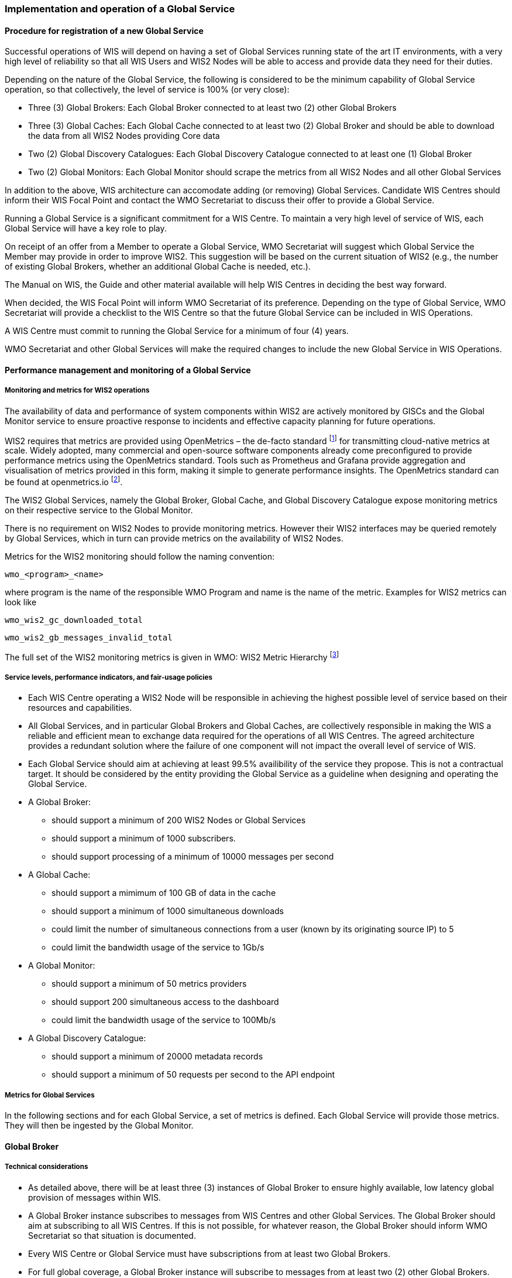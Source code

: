 === Implementation and operation of a Global Service

==== Procedure for registration of a new Global Service

Successful operations of WIS will depend on having a set of Global Services running state of the art IT environments, with a very high level of reliability so that all WIS Users and WIS2 Nodes will be able to access and provide data they need for their duties.

Depending on the nature of the Global Service, the following is considered to be the minimum capability of Global Service operation, so that collectively, the level of service is 100% (or very close):

* Three (3) Global Brokers: Each Global Broker connected to at least two (2) other Global Brokers
* Three (3) Global Caches: Each Global Cache connected to at least two (2) Global Broker and should be able to download the data from all WIS2 Nodes providing Core data
* Two (2) Global Discovery Catalogues: Each Global Discovery Catalogue connected to at least one (1) Global Broker
* Two (2) Global Monitors: Each Global Monitor should scrape the metrics from all WIS2 Nodes and all other Global Services

In addition to the above, WIS architecture can accomodate adding (or removing) Global Services. Candidate WIS Centres should inform their WIS Focal Point and contact the WMO Secretariat to discuss their offer to provide a Global Service.

Running a Global Service is a significant commitment for a WIS Centre.  To maintain a very high level of service of WIS, each Global Service will have a key role to play.

On receipt of an offer from a Member to operate a Global Service, WMO Secretariat will suggest which Global Service the Member may provide in order to improve WIS2. This suggestion will be based on the current situation of WIS2 (e.g., the number of existing Global Brokers, whether an additional Global Cache is needed, etc.).

The Manual on WIS, the Guide and other material available will help WIS Centres in deciding the best way forward.

When decided, the WIS Focal Point will inform WMO Secretariat of its preference. Depending on the type of Global Service, WMO Secretariat will provide a checklist to the WIS Centre so that the future Global Service can be included in WIS Operations.

A WIS Centre must commit to running the Global Service for a minimum of four (4) years.

WMO Secretariat and other Global Services will make the required changes to include the new Global Service in WIS Operations.

==== Performance management and monitoring of a Global Service

===== Monitoring and metrics for WIS2 operations

The availability of data and performance of system components within WIS2 are actively monitored by GISCs and the Global Monitor service to ensure proactive response to incidents and effective capacity planning for future operations.

WIS2 requires that metrics are provided using OpenMetrics – the de-facto standard footnote:[OpenMetrics is proposed as a draft standard within IETF.] for transmitting cloud-native metrics at scale. Widely adopted, many commercial and open-source software components already come preconfigured to provide performance metrics using the OpenMetrics standard. Tools such as Prometheus and Grafana provide aggregation and visualisation of metrics provided in this form, making it simple to generate performance insights. The OpenMetrics standard can be found at openmetrics.io footnote:cncf-openmetrics[https://openmetrics.io].

The WIS2 Global Services, namely the Global Broker, Global Cache, and Global Discovery Catalogue expose monitoring metrics on their respective service to the Global Monitor. 

There is no requirement on WIS2 Nodes to provide monitoring metrics. However their WIS2 interfaces may be queried remotely by Global Services, which in turn can provide metrics on the availability of WIS2 Nodes.

Metrics for the WIS2 monitoring should follow the naming convention:

  wmo_<program>_<name>

where program is the name of the responsible WMO Program and name is the name of the metric. Examples for WIS2 metrics can look like

  wmo_wis2_gc_downloaded_total

  wmo_wis2_gb_messages_invalid_total

The full set of the WIS2 monitoring metrics is given in WMO: WIS2 Metric Hierarchy footnote:wmo-wmh[https://github.com/wmo-im/wis2-metric-hierarchy]

===== Service levels, performance indicators, and fair-usage policies
* Each WIS Centre operating a WIS2 Node will be responsible in achieving the highest possible level of service based on their resources and capabilities.
* All Global Services, and in particular Global Brokers and Global Caches, are collectively responsible in making the WIS a reliable and efficient mean to exchange data required for the operations of all WIS Centres. The agreed architecture provides a redundant solution where the failure of one component will not impact the overall level of service of WIS. 
* Each Global Service should aim at achieving at least 99.5% availibility of the service they propose. This is not a contractual target. It should be considered by the entity providing the Global Service as a guideline when designing and operating the Global Service.
* A Global Broker:
** should support a minimum of 200 WIS2 Nodes or Global Services
** should support a minimum of 1000 subscribers. 
** should support processing of a minimum of 10000 messages per second
* A Global Cache:
** should support a mimimum of 100 GB of data in the cache
** should support a minimum of 1000 simultaneous downloads
** could limit the number of simultaneous connections from a user (known by its originating source IP) to 5
** could limit the bandwidth usage of the service to 1Gb/s
* A Global Monitor: 
** should support a minimum of 50 metrics providers
** should support 200 simultaneous access to the dashboard
** could limit the bandwidth usage of the service to 100Mb/s
* A Global Discovery Catalogue:
** should support a minimum of 20000 metadata records
** should support a minimum of 50 requests per second to the API endpoint

===== Metrics for Global Services

In the following sections and for each Global Service, a set of metrics is defined. Each Global Service will provide those metrics. They will then be ingested by the Global Monitor.

==== Global Broker

===== Technical considerations

* As detailed above, there will be at least three (3) instances of Global Broker to ensure highly available, low latency global provision of messages within WIS.
* A Global Broker instance subscribes to messages from WIS Centres and other Global Services. The Global Broker should aim at subscribing to all WIS Centres. If this is not possible, for whatever reason, the Global Broker should inform WMO Secretariat so that situation is documented.
* Every WIS Centre or Global Service must have subscriptions from at least two Global Brokers.
* For full global coverage, a Global Broker instance will subscribe to messages from at least two (2) other Global Brokers.
* When subscribing to messages from WIS Centres and other Global Services, a Global Broker must authenticate using the valid credentials provided by WMO Secretariat. 

* A Global Broker is built around two software components:
** An off the shelf broker implementing both MQTT 3.1.1 and MQTT 5.0 in a highly-available setup, typically in a cluster mode. Tools such as EMQX, HiveMQ, VerneMQ, RabbitMQ (in its latest versions) are compliant with these requirements. It must be noted that the open source version of Mosquitto cannot be clustered and therefore should not be used as part of a Global Broker.
** Additional features including anti-loop detection, notification message format compliance, validation of the published topic, and provision of metrics are required. 

* When receiviong a message from a WIS Centre or Global Service broker, The metric ``wmo_wis2_gb_messages_received_total`` will be increased by 1.
* A Global Broker will check if the topic on which the message is received is valid (in particular, a discovery metadata record must exist with a corresponding topic in order that data can be made available using this topic). If the topic is invalid, the Global Broker will discard non-compliant messages and will raise an alert. The metric ``wmo_wis2_gb_messages_no_metadata_total`` will be increased by 1. Global Broker should not request Global Discovery Catalogue for each notification message but should keep a cache of all valid topics for every ``centre-id``. 
* During the pre-operational phase (2024), Global Broker will not discard the message but will send a message on the `monitor` topic hierarchy to inform the originating centre and its GISC.
* A Global Broker will validate notification messages against the standard format (see Notification message format and structure), discarding non-compliant messages and raising an alert. The metrics ``wmo_wis2_gb_messages_invalid_total`` will be increased by 1.
* A Global Broker instance will republish a message only once. Using the message id as defined in WIS Notification Message, the Global Broker will record id of messages already published and will discard subsequent identitical (with the same message id) messages. This is the anti-loop feature of the Global Broker.
* When publishing a message to the local broker, the metric ``wmo_wis2_gb_messages_published_total`` will be increased by 1. 
* All aboved defined metrics will be made avalaible on HTTPS endpoints that the Global Monitor will ingest from regularly.
* As a convention Global Broker centre-id will be ``tld-{centre-name}-global-broker``. 
* A Global Broker should operate with a fixed IP address so that WIS2 Nodes can permit access to download resources based on IP address filtering. A Global Broker should also operate with a public resolvable DNS name pointing to that IP address. The WMO Secretariat must be informed of the IP address and/or host name, and any subsequent changes.

==== Global Cache

In WIS2 Global Caches provide access to WMO Core Data for data consumers. This allows for data providers to restrict access to their systems to Global Services and it reduces the need for them to provide high bandwith and low latency access to their data. Global Caches work transparent for end users in that they resend notification messages from data providers which are updated to point to the Global Cache data store for data, they copied from the original source. Additionally, Global Caches also resend notification messages from data providers for Core Data, that is not stored on the Global Cache, for instance if the originator indicates that a certain data set should not be cached in the notification message. In the latter case, the notification messages that a Global Cache resends are unchanged and point to the original source. Data consumers should subscribe to the notification messages from Global Caches instead of the notification messages from the data providers for WMO Core Data. When data consumers receive a notification message they should follow the URLs from that messages which either point to a Global Cache holding a copy of the data, or - in case of uncached content - point to the original source.

===== Technical considerations

* A Global Cache is built around three software components:
** A highly available data server allowing data consumers to download cache resources with high bandwidth and low latency.
** A message broker implementing both MQTTv3.1.1 and MQTTv5 for publishing notification messages about resources that are available from the Global Cache
** A Cache management implementing the features needed to connect with the WIS ecosystem, receive data from WIS2 nodes and other Global Caches, store the data to the data server and manage the content of the cache (i.e. expiration of data, deduplication, etc)
* The Global Cache will aim at containing copies of real-time and near real-time data designated as "core" within the WMO Unified Data Policy, Resolution 1 (Cg-Ext(2021)).
* A Global Cache instance will host data objects copied from NC/DCPCs.
* A Global Cache instance will publish notification messages advertising availability of the data objects it holds. The notification messages will follow the standard structure (see TODO CROSSREF <<notification-message-format-and-structure>>).
* A Global Cache instance will use the standard topic structure in their local message brokers (see TODO CROSSREF <<standard-topic-hierarchy>>).
* A Global Cache instance will publish on topic ``cache/a/wis2/...``.
* There will be multiple Global Cache instances to ensure highly available, low latency global provision of real-time and near real-time "core" data within WIS2.
* There will be multiple Global Cache instances may attempt to download cacheable data objects from all originating centres with "cacheable" content. A Global Cache instance will also download data objects from other Global Cache instances. This ensures the instance has full global coverage, mitigating where direct download from an originating centre is not possible.
* A Global Cache instance will operate independently of other Global Cache instances. Each Global Cache instance will hold a full copy of the cache – albeit that there may be small differences between Global Cache instances as "data availability" notification messages propagate through WIS to each Global Cache in turn. There is no formal ‘synchronisation’ between Global Cache instances.
* A Global Cache will temporarily cache all resources published on the ``metadata`` topic. A Global Discovery Catalogue will subscribe to notifications about publication of new or updated metadata, download the metadata record from the Global Cache and insert it into the catalogue. A Global Discovery Catalogue will also publish a metadata record archive each day containing the complete content of the catalogue and advertise its availability with a notification message. This resource will also be cached by a Global Cache.
* A Global Cache is designed to support real-time distribution of content. Data Consumers access data objects from a Global Cache instance by resolving the URL in a "data availability" notification message and downloading the file to which the URL points. Apart from the URL it is transparent to the Data Consumers from which Global Cache they download the data. There is no need to download the same Data Object from multiple Global Caches. The data id contained within the notification messages is used by Data Consumers and Global Services to detect such duplicates.
* There is no requirement for a Global Cache to provide a "browse-able" interface to the files in its repository allowing Data Consumers to discover what content is available. However, a Global Cache may choose to provide such a capability (e.g., implemented as a "Web Accessible Folder", or WAF) along with adequate documentation for Data Consumers to understand how the capability works.
* The default behaviour for a Global Cache is to cache all data published under the ``data/+/core`` topic. A data publisher may indicate that data should not be cached by adding the ``"cache": false`` assertion in the WIS Notification Message.
* A Global Cache may decide not to cache data. For example, if the data is considered too large, or a WIS2 Node publishes an excessive number of small files. Where a Global Cache decides not to cache data it should behave as though the ``cache`` property is set to false and send a message on the `monitor` topic hierarchy to inform the originating centre and its GISC. The Global Cache operator should work with the originating WIS centre and their GISC to remedy the issue.
* If core data is not cached on a Global Cache (that is, if the data is flagged as ``"cache": false`` or if the Global Cache decides not to cache this data), the Global Cache shall nevertheless republish the WIS2 Notification Message to the ``cache/a/wis2/...`` topic. In this case the message will not be modified.
* A Global Cache should operate with a fixed IP address so that WIS2 Nodes can permit access to download resources based on IP address filtering. A Global Cache should also operate with a public resolvable DNS name pointing to that IP address. The WMO Secretariat must be informed of the IP address and/or host name, and any subsequent changes.
* A Global Cache should validate the integrity of the resources it caches and only accept data which matches the integrity value from the WIS Notification Message. If the WIS Notification Message does not contain an integrity value, a Global Cache should accept the data as valid. In this case a Global Cache may add an integrity value to the message it republishes.
* As a convention Global Cache centre-id will be ``tld-{centre-name}-global-cache``. 

===== Practices and procedures

* A Global Cache shall subscribe to at least two different Global Brokers.
* A Global Cache shall subscribe to the topics `+origin/a/wis2/#+`, `+cache/a/wis2/#+`.
* A Global Cache shall ignore all messages received on the topics `+origin/a/wis2/+/data/recommended/#+` and `+cache/a/wis2/+/data/recommended/#+` footnote:[It is also technically possible to filter recommended data by using a wildcard subscription such as `+origin/a/wis2/+/data/core/#+`. However, avoiding wildcard subscription is generally considered good practice as it limits the burden of the broker operated by Global Brokers.
* A Global Cache shall retain the data and metadata they receive for a minimum period of 24 hours. Requirements relating varying retention times for different types of data may be added later.
* For messages received on topic `+origin/a/+/data/core/#+` or `+cache/a/+/data/core/#+` a Global Cache shall:
** If the message contains the property ``"properties.cache": false``
*** Republish the unmodified message at topic ``cache/a/wis2/...`` matching ``+/a/wis2/...`` where the original message has been received.
** else
*** Maintain a list of data_ids already downloaded.
*** Verify if the message points to new or updated data by comparing the pubtime value of the notification message with the list of data_ids.
*** If the message is new or updated
**** Download only new or updated data from the ``href`` or extract the data from the message content.
**** If the message contains an integrity value for the data, verify the integrity of the data.
**** If data is downloaded successfully,  move the data to the HTTP endpoint of the Global Cache.
**** Wait until the data becomes available at the endpoint.
**** Modify the message identifier and the canonical link's ``href`` of the received message. Leave all other fields untouched.
**** Republish the modified message to topic ``cache/a/wis2/...`` matching the ``+/a/wis2/...`` where the original message has been received.
**** The metric ``wmo_wis2_gc_downloaded_total`` will be increased by 1. The metric ``wmo_wis2_gc_dataserver_last_download_timestamp_seconds`` will be updated with the timestamp (in seconds) of the last successful download.
*** else
**** Drop the messages for data already present on the Cache.

* If the Global Cache is not able to download the data the metric ``wmo_wis2_gc_downloaded_error_total`` will be increased by 1.
* A Global Cache shall provide the metric defined in this Guide at an http(s) endpoint
* A Global Cache should make sure that data is downloaded in parallel and downloads are not blocking each other

* The metric ``wmo_wis2_gc_dataserver_status_flag`` will reflect the status of the connection to the download endpoint of the Centre. It values will be 1 when the endpoint is up and 0 otherwise.

==== Global Discovery Catalogue

===== Technical considerations

* The Global Discovery Catalogue provides Data Consumers with a mechanism to discover and search for Datasets of interest, as well as how to interact with and find out more information about those Datasets.
* The Global Discovery Catalogue implements the OGC API – Records – Part 1: Core standardfootnote:[OGC-API Records - Part 1 https://docs.ogc.org/DRAFTS/20-004.html], adhering to the following conformance classes and their dependencies:
** Searchable Catalog (Deployment)
** Searchable Catalog - Sorting (Deployment)
** Searchable Catalog - Filtering (Deployment)
** JSON (Building Block)
** HTML (Building Block)
* The Global Discovery Catalogue will make discovery metadata available via the collection identifier of `wis2-discovery-metadata`.
* The Global Discovery Catalogue advertises the availability of Datasets and how to access them or subscribe to updates.
* The Global Discovery Catalogue does not advertise or list the availability of individual Data Objects that comprise a Dataset (i.e. data files).
* A single Global Discovery Catalogue instance is sufficient for WIS2.
* Multiple Global Discovery Catalogue instances may be deployed for resilience.
* Global Discovery Catalogue instances operate independently of each other; each Global Discovery Catalogue instance will hold all discovery metadata records.  Global Discovery Catalogues do not need to synchronise between themselves.
* A Global Discovery Catalogue is populated with discovery metadata records from a Global Cache instance, receiving messages about the availability of discovery metadata records via a Global Broker.
* A Global Discovery Catalogue should connect and subscribe to more than one Global Broker instance to ensure that no messages are lost in the event of a Global Broker failure. A Global Discovery Catalogue instance will discard duplicate messages as needed.
* A Global Discovery Catalogue will validate that a discovery metadata record identifier's `centre-id` token (see WCMP2 TODO CROSSREF) matches against the `centre-id` level (see WTH TODO CROSSREF) of the topic from which it was published, to ensure that discovery metadata is published by the authoritative orgnanization.
* A Global Discovery Catalogue will validate discovery metadata records against the WMO Core Metadata Profile version 2 (WCMP2).  Valid WCMP2 records will be ingested into the catalogue.  Invalid or malformed records will be discarded and reported to the Global Monitor against the centre identifier associated with the discovery metadata record.
* A Global Discovery Catalogue will only update discovery metadata records to replace links for dataset subscription and notification (origin) with their equivalent links for subscription at Global Broker instances (cache).
* A Global Discovery Catalogue will periodically assess discovery metadata provided by NCs and DCPCs against a set of key performance indicators (KPIs) in support of continuous improvement. Suggestions for improvement will be reported to the Global Monitor against the centre identifier associated with the discovery metadata record.
* A Global Discovery Catalogue will remove discovery metadata that is marked for deletion as specified in the data notification message.
* A Global Discovery Catalogue should apply faceting capability as specified in the cataloguing considerations of the WCMP2 specification, as defined in OGC API - Records.
* A Global Discovery Catalogue will provide human-readable Web pages with embedded markup using the schema.org vocabulary, thereby enabling search engines to crawl and index the content of the Global Discovery Catalogue. Consequently, Data Consumers should also be able to discover WIS content via third party search engines.
* A Global Discovery Catalogue will generate and store a zipfile of all WCMP2 records once a day, that will be made be accessible via HTTP.
* A Global Discovery Catalogue will publish a WIS2 Notification Message of its zipfile of all WCMP2 records on its centre-id's +metadata+ topic (i.e. `origin/a/wis2/centre-id/metadata`, where `centre-id` is the centre identifier of the Global Discovery Catalogue).
* A Global Discovery Catalogue may initialize itself (cold start) from a zipfile of all WCMP2 records published.
* As a convention Global Discovery Catalogue centre-id will be ``tld-{centre-name}-global-discovery-catalogue``. 


===== Global Discovery Catalogue reference implementation: wis2-gdc

To provide a Global Discovery Catalogue, members may use whichever software components they consider most appropriate to comply with WIS2 Technical Regulations.

To assist Members participation in WIS2, a free and open-source Global Discovery Catalogue Reference Implementation is made available for download and use.  wis2-gdc builds on mature and robust free and open-source software components that are widely adopted for operational use.

wis2-gdc provides functionality required Global Discovery Catalogue, providing the following technical functions:

* discovery metadata subscription and publication from the Global Broker
* discovery metadata download the Global Cache
* discovery metadata validation, ingest and publication
* WCMP2 compliance
* quality assessment (key performance indicators TODO CROSSREF - WCMP2 KPIs)
* OGC API - Records - Part 1: Core compliance
* metrics reporting
* implementation of metrics

wis2-gdc is managed as a free and open source project.  Source code, issue tracking and discussions are hosted in the open on GitHub: https://github.com/wmo-im/wis2-gdc.

==== Global Monitor

===== Technical Considerations
* WIS standardises how system performance and data availability metrics are published from WIS2 Nodes and Global Services.
* For each type of Global Service, a set of standard metrics have been defined. Global Services will implement those metrics and provide an endpoint for those metrics to be scraped by the Global Monitor
* The Global Monitor will collect metrics as defined in the OpenMetrics standard.
* The Global Monitor will monitor the 'health' (i.e., performance) of components at NC/DCPC as well as Global Service instances.
* The Global Monitor will provide a Web-based ‘dashboard’ that displays the WIS2 system performance and data availability.
* As a convention Global Monitor centre-id will be ``tld-{centre-name}-global-monitor``. 

The Global Monitor is the entry point for users and provide the monitoring results. The main task of the Global Monitor is to regularly query the provided metrics from the relevant WIS2 entities, aggregate and process the data and then provide the results to the end user in a suitable presentation.
